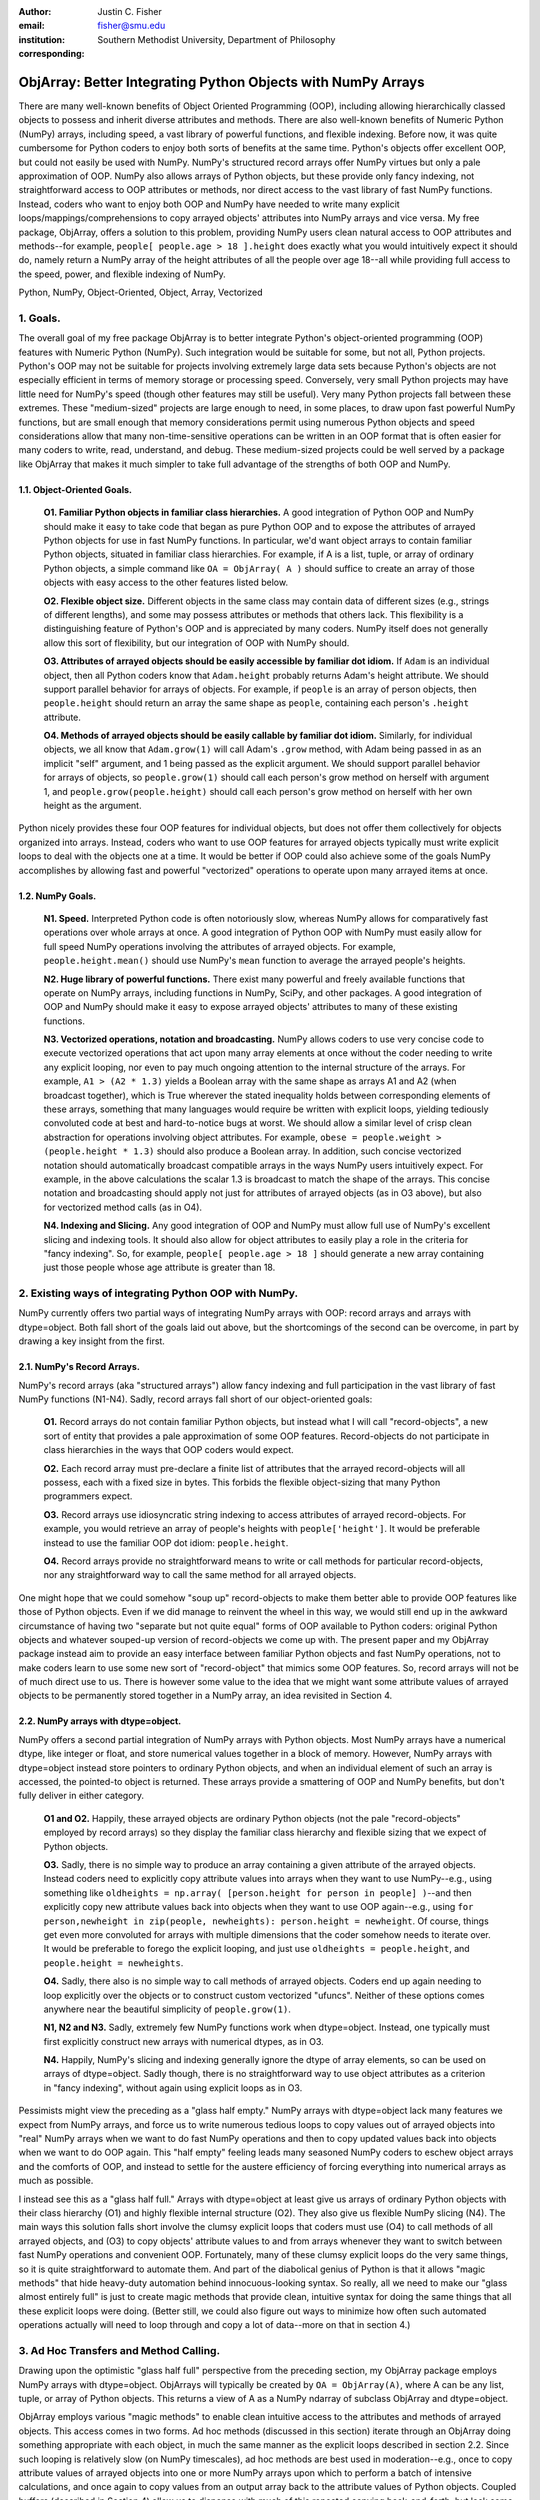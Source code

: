 :author: Justin C. Fisher
:email: fisher@smu.edu
:institution: Southern Methodist University, Department of Philosophy
:corresponding:

-------------------------------------------------------------
ObjArray: Better Integrating Python Objects with NumPy Arrays
-------------------------------------------------------------

.. class:: abstract

   There are many well-known benefits of Object Oriented Programming (OOP), including allowing hierarchically classed objects to possess and inherit diverse attributes and methods.  There are also well-known benefits of Numeric Python (NumPy) arrays, including speed, a vast library of powerful functions, and flexible indexing.  Before now, it was quite cumbersome for Python coders to enjoy both sorts of benefits at the same time.  Python's objects offer excellent OOP, but could not easily be used with NumPy.  NumPy's structured record arrays offer NumPy virtues but only a pale approximation of OOP.  NumPy also allows arrays of Python objects, but these provide only fancy indexing, not straightforward access to OOP attributes or methods, nor direct access to the vast library of fast NumPy functions.  Instead, coders who want to enjoy both OOP and NumPy have needed to write many explicit loops/mappings/comprehensions to copy arrayed objects' attributes into NumPy arrays and vice versa.  My free package, ObjArray, offers a solution to this problem, providing NumPy users clean natural access to OOP attributes and methods--for example, ``people[ people.age > 18 ].height`` does exactly what you would intuitively expect it should do, namely return a NumPy array of the height attributes of all the people over age 18--all while providing full access to the speed, power, and flexible indexing of NumPy.
   
.. class:: keywords

   Python, NumPy, Object-Oriented, Object, Array, Vectorized

1.  Goals.
----------
The overall goal of my free package ObjArray is to better integrate Python's object-oriented programming (OOP) features with Numeric Python (NumPy).  Such integration would be suitable for some, but not all, Python projects.  Python's OOP may not be suitable for projects involving extremely large data sets because Python's objects are not especially efficient in terms of memory storage or processing speed.  Conversely, very small Python projects may have little need for NumPy's speed (though other features may still be useful).  Very many Python projects fall between these extremes.  These "medium-sized" projects are large enough to need, in some places, to draw upon fast powerful NumPy functions, but are small enough that memory considerations permit using numerous Python objects and speed considerations allow that many non-time-sensitive operations can be written in an OOP format that is often easier for many coders to write, read, understand, and debug.  These medium-sized projects could be well served by a package like ObjArray that makes it much simpler to take full advantage of the strengths of both OOP and NumPy.  

1.1. Object-Oriented Goals.
===========================
	**O1.  Familiar Python objects in familiar class hierarchies.** A good integration of Python OOP and NumPy should make it easy to take code that began as pure Python OOP and to expose the attributes of arrayed Python objects for use in fast NumPy functions.  In particular, we'd want object arrays to contain familiar Python objects, situated in familiar class hierarchies.  For example, if A is a list, tuple, or array of ordinary Python objects, a simple command like ``OA = ObjArray( A )`` should suffice to create an array of those objects with easy access to the other features listed below. 

	**O2.  Flexible object size.**  Different objects in the same class may contain data of different sizes (e.g., strings of different lengths), and some may possess attributes or methods that others lack.  This flexibility is a distinguishing feature of Python's OOP and is appreciated by many coders.  NumPy itself does not generally allow this sort of flexibility, but our integration of OOP with NumPy should. 

	**O3.  Attributes of arrayed objects should be easily accessible by familiar dot idiom.**  If ``Adam`` is an individual object, then all Python coders know that ``Adam.height`` probably returns Adam's height attribute.  We should support parallel behavior for arrays of objects.  For example, if ``people`` is an array of person objects, then ``people.height`` should return an array the same shape as ``people``, containing each person's ``.height`` attribute. 

	**O4.  Methods of arrayed objects should be easily callable by familiar dot idiom.**  Similarly, for individual objects, we all know that ``Adam.grow(1)`` will call Adam's ``.grow`` method, with Adam being passed in as an implicit "self" argument, and 1 being passed as the explicit argument.  We should support parallel behavior for arrays of objects, so ``people.grow(1)`` should call each person's grow method on herself with argument 1, and ``people.grow(people.height)`` should call each person's grow method on herself with her own height as the argument. 

Python nicely provides these four OOP features for individual objects, but does not offer them collectively for objects organized into arrays.  Instead, coders who want to use OOP features for arrayed objects typically must write explicit loops to deal with the objects one at a time.  It would be better if OOP could also achieve some of the goals NumPy accomplishes by allowing fast and powerful "vectorized" operations to operate upon many arrayed items at once.

1.2.  NumPy Goals.
==================
	**N1.  Speed.**  Interpreted Python code is often notoriously slow, whereas NumPy allows for comparatively fast operations over whole arrays at once.  A good integration of Python OOP with NumPy must easily allow for full speed NumPy operations involving the attributes of arrayed objects.  For example, ``people.height.mean()`` should use NumPy's ``mean`` function to average the arrayed people's heights.

	**N2.  Huge library of powerful functions.**  There exist many powerful and freely available functions that operate on NumPy arrays, including functions in NumPy, SciPy, and other packages.  A good integration of OOP and NumPy should make it easy to expose arrayed objects' attributes to many of these existing functions.  

	**N3.  Vectorized operations, notation and broadcasting.**  NumPy allows coders to use very concise code to execute vectorized operations that act upon many array elements at once without the coder needing to write any explicit looping, nor even to pay much ongoing attention to the internal structure of the arrays.  For example, ``A1 > (A2 * 1.3)`` yields a Boolean array with the same shape as arrays A1 and A2 (when broadcast together), which is True wherever the stated inequality holds between corresponding elements of these arrays, something that many languages would require be written with explicit loops, yielding tediously convoluted code at best and hard-to-notice bugs at worst.  We should allow a similar level of crisp clean abstraction for operations involving object attributes.  For example, ``obese = people.weight > (people.height * 1.3)`` should also produce a Boolean array.  In addition, such concise vectorized notation should automatically broadcast compatible arrays in the ways NumPy users intuitively expect.  For example, in the above calculations the scalar 1.3 is broadcast to match the shape of the arrays.  This concise notation and broadcasting should apply not just for attributes of arrayed objects (as in O3 above), but also for vectorized method calls (as in O4).

	**N4.  Indexing and Slicing.**  Any good integration of OOP and NumPy must allow full use of NumPy's excellent slicing and indexing tools.  It should also allow for object attributes to easily play a role in the criteria for "fancy indexing".  So, for example, ``people[ people.age > 18 ]`` should generate a new array containing just those people whose age attribute is greater than 18. 

2.  Existing ways of integrating Python OOP with NumPy.
-------------------------------------------------------
NumPy currently offers two partial ways of integrating NumPy arrays with OOP: record arrays and arrays with dtype=object.  Both fall short of the goals laid out above, but the shortcomings of the second can be overcome, in part by drawing a key insight from the first.  

2.1.  NumPy's Record Arrays.  
============================
NumPy's record arrays (aka "structured arrays") allow fancy indexing and full participation in the vast library of fast NumPy functions (N1-N4).  Sadly, record arrays fall short of our object-oriented goals:

	**O1.**  Record arrays do not contain familiar Python objects, but instead what I will call "record-objects", a new sort of entity that provides a pale approximation of some OOP features.  Record-objects do not participate in class hierarchies in the ways that OOP coders would expect.

	**O2.**  Each record array must pre-declare a finite list of attributes that the arrayed record-objects will all possess, each with a fixed size in bytes.  This forbids the flexible object-sizing that many Python programmers expect.

	**O3.**  Record arrays use idiosyncratic string indexing to access attributes of arrayed record-objects.  For example, you would retrieve an array of people's heights with ``people['height']``.  It would be preferable instead to use the familiar OOP dot idiom: ``people.height``.

	**O4.**  Record arrays provide no straightforward means to write or call methods for particular record-objects, nor any straightforward way to call the same method for all arrayed objects.

One might hope that we could somehow "soup up" record-objects to make them better able to provide OOP features like those of Python objects.  Even if we did manage to reinvent the wheel in this way, we would still end up in the awkward circumstance of having two "separate but not quite equal" forms of OOP available to Python coders:  original Python objects and whatever souped-up version of record-objects we come up with.  The present paper and my ObjArray package instead aim to provide an easy interface between familiar Python objects and fast NumPy operations, not to make coders learn to use some new sort of "record-object" that mimics some OOP features.  So, record arrays will not be of much direct use to us.  There is however some value to the idea that we might want some attribute values of arrayed objects to be permanently stored together in a NumPy array, an idea revisited in Section 4.

2.2.  NumPy arrays with dtype=object.
=====================================
NumPy offers a second partial integration of NumPy arrays with Python objects.  Most NumPy arrays have a numerical dtype, like integer or float, and store numerical values together in a block of memory.  However, NumPy arrays with dtype=object instead store pointers to ordinary Python objects, and when an individual element of such an array is accessed, the pointed-to object is returned.  These arrays provide a smattering of OOP and NumPy benefits, but don't fully deliver in either category.

	**O1 and O2.**  Happily, these arrayed objects are ordinary Python objects (not the pale "record-objects" employed by record arrays) so they display the familiar class hierarchy and flexible sizing that we expect of Python objects.

	**O3.**  Sadly, there is no simple way to produce an array containing a given attribute of the arrayed objects.  Instead coders need to explicitly copy attribute values into arrays when they want to use NumPy--e.g., using something like ``oldheights = np.array( [person.height for person in people] )``--and then explicitly copy new attribute values back into objects when they want to use OOP again--e.g.,  using ``for person,newheight in zip(people, newheights): person.height = newheight``.  Of course, things get even more convoluted for arrays with multiple dimensions that the coder somehow needs to iterate over.  It would be preferable to forego the explicit looping, and just use ``oldheights = people.height``, and ``people.height = newheights``. 

	**O4.**  Sadly, there also is no simple way to call methods of arrayed objects.  Coders end up again needing to loop explicitly over the objects or to construct custom vectorized "ufuncs".  Neither of these options comes anywhere near the beautiful simplicity of ``people.grow(1)``.

	**N1, N2 and N3.**  Sadly, extremely few NumPy functions work when dtype=object.  Instead, one typically must first explicitly construct new arrays with numerical dtypes, as in O3.

	**N4.**  Happily, NumPy's slicing and indexing generally ignore the dtype of array elements, so can be used on arrays of dtype=object.  Sadly though, there is no straightforward way to use object attributes as a criterion in "fancy indexing", without again using explicit loops as in O3.

Pessimists might view the preceding as a "glass half empty."  NumPy arrays with dtype=object lack many features we expect from NumPy arrays, and force us to write numerous tedious loops to copy values out of arrayed objects into "real" NumPy arrays when we want to do fast NumPy operations and then to copy updated values back into objects when we want to do OOP again.  This "half empty" feeling leads many seasoned NumPy coders to eschew object arrays and the comforts of OOP, and instead to settle for the austere efficiency of forcing everything into numerical arrays as much as possible.

I instead see this as a "glass half full."  Arrays with dtype=object at least give us arrays of ordinary Python objects with their class hierarchy (O1) and highly flexible internal structure (O2).  They also give us flexible NumPy slicing (N4).  The main ways this solution falls short involve the clumsy explicit loops that coders must use (O4) to call methods of all arrayed objects, and (O3) to copy objects' attribute values to and from arrays whenever they want to switch between fast NumPy operations and convenient OOP.  Fortunately, many of these clumsy explicit loops do the very same things, so it is quite straightforward to automate them.  And part of the diabolical genius of Python is that it allows "magic methods" that hide heavy-duty automation behind innocuous-looking syntax.  So really, all we need to make our "glass almost entirely full" is just to create magic methods that provide clean, intuitive syntax for doing the same things that all these explicit loops were doing.  (Better still, we could also figure out ways to minimize how often such automated operations actually will need to loop through and copy a lot of data--more on that in section 4.)

3.  Ad Hoc Transfers and Method Calling.
----------------------------------------
Drawing upon the optimistic "glass half full" perspective from the preceding section, my ObjArray package employs NumPy arrays with dtype=object.  ObjArrays will typically be created by ``OA = ObjArray(A)``, where A can be any list, tuple, or array of Python objects.  This returns a view of A as a NumPy ndarray of subclass ObjArray and dtype=object.  

ObjArray employs various "magic methods" to enable clean intuitive access to the attributes and methods of arrayed objects.  This access comes in two forms.  Ad hoc methods (discussed in this section) iterate through an ObjArray doing something appropriate with each object, in much the same manner as the explicit loops described in section 2.2.  Since such looping is relatively slow (on NumPy timescales), ad hoc methods are best used in moderation--e.g., once to copy attribute values of arrayed objects into one or more NumPy arrays upon which to perform a batch of intensive calculations, and once again to copy values from an output array back to the attribute values of Python objects.  Coupled buffers (described in Section 4) allow us to dispense with much of this repeated copying back-and-forth, but lack some flexibility of ad hoc methods.  

3.1. Ad Hoc reading.
====================
Ad hoc reading aims to meet goal O3: reading the values of a particular attribute of arrayed objects and packaging these together into an array that can participate in fast NumPy operations.  For example, this will allow ``people.height`` to yield an array with the same shape as ``people``, each of whose elements is the ``.height`` attribute of the corresponding person.

To allow this, the class ObjArray has a special ``__get__`` method that catches all failed attempts to retrieve an attribute from an ObjArray itself, and instead redirects those attempts to retrieve that attribute from the various objects in the ObjArray and to package those attribute values together in a new array.  If OA is an ObjArray, then ``values = OA.x`` will return a new array whose initial dimensions match OA and whose contents match the corresponding ``.x`` attribute-instances for the objects in OA, including whatever dimensions those instances have.  For example, if OA is a 5x5 ObjArray, and each ``.x`` instance is a 3x3 array of integers, then ``OA.x`` would return a 5x5x3x3 array of integers.   The shape and dtype of attribute instances is automatically determined by sampling a member of OA, or you can manually specify these with keyword arguments, via the more verbose ``OA.read_attr(attr_name, shape=None, dtype=None)``.  

Ad hoc read operations support slicing in two ways.  First, you can slice OA itself before reading, e.g., ``values = OA[0:2].x``.  Since a slice of an ObjArray is another ObjArray, slices support ad hoc reading too.   Second you can slice the array produced by ad hoc reading, e.g., ``values = OA.x[0:2]``.  The former way is often preferable because it reduces the number of items that ad hoc reading must loop through, but only the latter way allows you to slice into the internal structure of attribute instances if they are arrays themselves.  In principle, you could use both ways of slicing in rapid succession, so long as you pay careful attention to the shapes of the two arrays you'll be slicing.      

3.2.  Ad hoc writing.
=====================
``OA.x = newvalues`` is the converse ad hoc write operation.  It broadcasts newvalues to match the shape of OA, and then stores those values as the ``.x`` attribute instances of the corresponding objects of OA.  For example, ``people.height = 50`` would set everyone's height to 50, and ``people.height = people.height+1`` combines ad hoc reading of old heights and ad hoc writing of new incremented heights (or ``people.height += 1`` works fine too).

Unfortunately, the Python language forces writing to be more complicated than reading.  For ad hoc reading, I define a blanket ``__get__`` method that triggers only upon a failed attempt to retrieve any attribute from OA itself.  This allows attempts to read ordinary attributes of arrays, like OA.shape, to happen at full speed.  Unfortunately Python has no parallel blanket ``__set__`` method that triggers only in cases where an attribute does not already exist.  We could override ObjArray's ``__set__`` method, but doing so would slightly slow *all* attempts to set an ObjArray's own attributes, including its NumPy attributes.  For most purposes, this slowdown might be negligible, especially because arrays with dtype=object usually don't participate in many time-sensitive operations anyway.  Even if we opted to embrace this slowdown, it still would be difficult to distinguish attempts to set a new attribute of the ObjArray itself from attempts to set a new attribute of the arrayed objects.  

For these reasons, I regretfully opted to make the dot idiom for ad hoc writing require some form of prior declaration that an attribute name is to be treated as a writeable attribute of arrayed objects, rather than as a writeable attribute of the ObjArray itself.  This prior declaration can be done explicitly, but more often is implicit--e.g., ad hoc reading an attribute implicitly declares it to be eligible for later writing.  Explicit and implicit declarations both cause a factory to create a new property for the class ObjArray (or for whatever subclass of this you create and employ) whose ``__set__`` method intercepts attempts to set ``OA.x`` and redirects and broadcasts these to the ``.x`` attributes of the arrayed objects (except when ``OA.__dict__`` already contains an entry for 'x', in which case that is modified).  In cases where the dot idiom is unavailable--because an attribute hasn't been declared yet, or because the attribute name is one like 'shape' for which NumPy has already dictated a meaning--you can always use the more verbose ``OA.write_attr('shape')``.

3.3.  Ad hoc method calling.
============================
A third type of ObjArray ad hoc operation allows you to use a single command to call a method of each arrayed object with NumPy-style broadcasting of arguments (goal O4).  This allows ``people.grow(1)`` to call each person's ``.grow`` method with the argument 1 automatically broadcast across the array, and it allows ``people.grow( people.height )`` to call each person's ``.grow`` method with her own ``.height`` as the argument.  The outputs returned by the called methods are collected together in an array and returned.  This allows for crisp, clean, easy-to-debug code (satisfying goal N3).

4.  Coupled Buffers.
--------------------
The above ad hoc operations are fairly slow by NumPy standards, because each must iterate through all objects in an ObjArray.  This slowdown will likely be minor in comparison to OOP Python operations done on many objects.  However, in cases where you frequently want to access and update information from both object-side and array-side, a coupled buffer can provide much better performance.  

Coupled buffers imitate the best feature of NumPy's record arrays (section 2.1), namely the idea of permanently storing the attribute values for arrayed objects together in an array themselves, where they'll always be ready to participate in fast NumPy operations, with no need ever to loop through all the objects themselves to copy their attributes to or from the array.  Record arrays used this arrangement for *all* attributes of the record-objects, which forced these objects to have only a pre-specified number of attributes with pre-specified byte-size, and thereby violated (O4) our desire for flexible object-size.  My coupled buffers avoid this forced rigidity by coupling only select attributes, which allows that objects may possess other (uncoupled) attributes of varying size, and that some objects in an array may possess (uncoupled) attributes that others lack.   

The easiest way to create a coupled buffer is with ``B = OA.new_coupled_buffer( 'x' )``.  This creates a new "buffer" array by a process much like ad hoc reading, copying each object's ``.x`` attribute value into the corresponding part of the buffer.  Then each object's attribute instance is effectively replaced with a view of the appropriate part of the buffer.  The result is that any subsequent changes to an object's ``.x`` attribute will automatically update the coupled portion of the buffer, and conversely any changes in the buffer will automatically be accessible from the corresponding objects' attributes, all without any additional steps from the coder.  In effect, this will have relocated all attribute instances to be nicely contiguous in memory in the buffer, which allows them to participate in all sorts of fast NumPy operations. Subsequent retrievals of ``OA.x`` will quickly return the buffer, rather than doing slow ad hoc reading, so you can continue referring to it as ``OA.x`` if you like without any notable loss of speed.  (See Figure 1.)

.. figure:: figure1.png
   :align: center
   :figclass: w

   **Depiction of an ObjArray OA whose .x attribute is coupled to buffer B.**  Like any ndarray, OA stores its indexed data in a contiguous block of memory: OA\[0]...OA\[N].  Since OA has dtype=object, this data consists of pointers to the Python objects arrayed "within" OA:  Obj0, Obj1, ... ObjN.  OA also has its own attribute OA.x, which is a view of the entire buffer B.  During coupling, each arrayed object's .x attribute is made to be a property that provides a view of the corresponding portion of the buffer.  When an object's .x property is read, the corresponding buffer content is returned, and when that .x property is set to a new value, the new value is stored in the buffer.  Hence any changes to the buffer automatically appear as changes to object attributes and vice versa.

Manual coupling to an existing array is allowed via ``OA.couple_to_array(attr_name, A)``.   This can be especially useful if you already have the values that you want for an attribute, especially one that doesn't exist yet in some or all of the objects, and/or if you want to ensure that the buffer for some ``OA.x`` will be located contiguously in memory with some other data, e.g., the buffer for some other ``OA.y``, as such contiguity can be useful for some NumPy operations. For this latter usage, you would typically first allocate a double-sized buffer, then manually couple half of it to ``'x'`` and the other half to ``'y'``.

Each attribute of each object can be coupled to only one buffer at a time!  To be coupled to a buffer, an object's attribute would need to store its value contiguously to those of the other objects in the same ObjArray, and that is (typically) incompatible with also storing its value contiguously to those of other objects in some other ObjArray. It is fine to have the same object be a member of multiple ObjArrays, but, for each attribute, no more than one of those ObjArrays should be coupled.  Best practice will usually be, for each attribute, to find the one array of objects you'll most often want to do vectorized NumPy operations on (or on slices from it) and couple that array, and then use ad hoc operations to read from or write to any other ObjArrays involving those same objects.  

Coupling an object's attribute to a buffer creates a property with the same name in that object's class. (It would have been ideal to give this property just to the arrayed objects themselves, but alas one constraint of the Python language is that properties must be defined for classes.) This property is needed to ensure that attempts to set a coupled attribute instance won't break the coupling (when an object's attribute is assigned a new value, that new value should be put into the buffer, not displace the object's view of that subbuffer), and to allow attribute retrieval to yield a scalar value (rather than a tiny subarray containing just the scalar, which is technically what scalar attributes actually get coupled to). This new property will attempt to be as invisible as possible.  However, this precludes coupling "attributes" that were actually properties already. Typically you wouldn't want to do this anyway, because properties are useful for redirecting attempts to get/set them to third parties, whereas the point of coupling is instead to redirect such attempts to the buffer.  Also, the main advantage of coupling is that fast NumPy operations can alter the buffer and thereby effectively alter object attributes without needing to call anything like a ``__set__`` method for each object, whereas settable properties are intended to call a ``__set__`` method whenever an object's property is set to a new value, which would be so slow as to defeat the purpose of coupling.

Coupled buffers experience no slowdown at all for NumPy operations on the buffers, which are usually the operations for which speed is most crucial (goal N1).  Coupling may cause slight slowdown accessing or changing attributes from the object side though, because these operations are redirected to the relevant portion of the buffer.  This slowdown might be significant by NumPy standards, but not by the standards usually applicable for Python code that operates on objects one at a time.  

5.  The perils of dark magic and a vision of the future.
--------------------------------------------------------
I have implemented everything described above in my ObjArray package (available at ``www.justin-fisher.com/research/objarray/``).  As far as I can tell it works fine, though it is freely distributed "as is" under a liberal BSD license.

My implementation is in pure Python 3.5, with use of NumPy iterators.  This provides a positive "proof of concept" showing that the eight goals described above can all be met.  This proof of concept is already quite useful for many purposes.  However, performance probably could be further optimized, perhaps by streamlining my Python code, or especially by re-implementing my inner loops in C to interface more directly with the inner workings of NumPy.  My code is profusely commented, so it should be fairly straightforward for other developers to modify as they please (though I would appreciate being informed of any bug-fixes or improvements that might be of use to me or others).  

I have taken care to ensure that the "magic methods" ObjArray uses won't be too intrusive and won't do anything much different from what one would intuitively expect they should do.  However, such "dark magic" can come with real costs, potentially hiding unexpectedly complex behavior underneath misleadingly simple syntax, which sometimes makes bugs very hard to trace.  It's quite possible that I have not yet foreseen all the problematic interactions between the various hidden properties my dark magic required and the many scenarios of use to which ObjArrays might be put.  It will probably take public discussion and widespread testing to identify all these problematic interactions, and to find good remedies (or at least clear cautionary warnings) for them.  

The ideal destination for my ObjArray package would be to have a future version of it be adopted as an optional subpackage within NumPy itself (e.g., as ``numpy.objarray``).  I suppose it could be incorporated pretty much as is, and would likely be fairly useful to many users already as a much more convenient way to make good use of NumPy arrays with dtype=object.  It might be sensible, though, to have this undergo public discussion first, and/or for developers who better understand the under-the-hood workings of NumPy to optimize my inner loops in C.

Still, my proof of concept already works well enough to be tremendously useful in generating code that is simple, clean, fast, intuitive and beautiful.  This demonstrates that the rewards to be gained through my "dark magic" very likely will be worth the costs.  Of course, that's what practitioners of dark magic always say.



